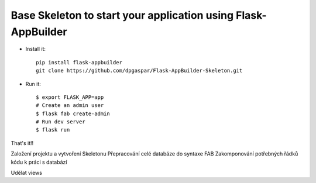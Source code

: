Base Skeleton to start your application using Flask-AppBuilder
--------------------------------------------------------------

- Install it::

	pip install flask-appbuilder
	git clone https://github.com/dpgaspar/Flask-AppBuilder-Skeleton.git

- Run it::

    $ export FLASK_APP=app
    # Create an admin user
    $ flask fab create-admin
    # Run dev server
    $ flask run


That's it!!

Založení projektu a vytvoření Skeletonu
Přepracování celé databáze do syntaxe FAB
Zakomponování potřebných řádků kódu k práci s databází

Udělat views
